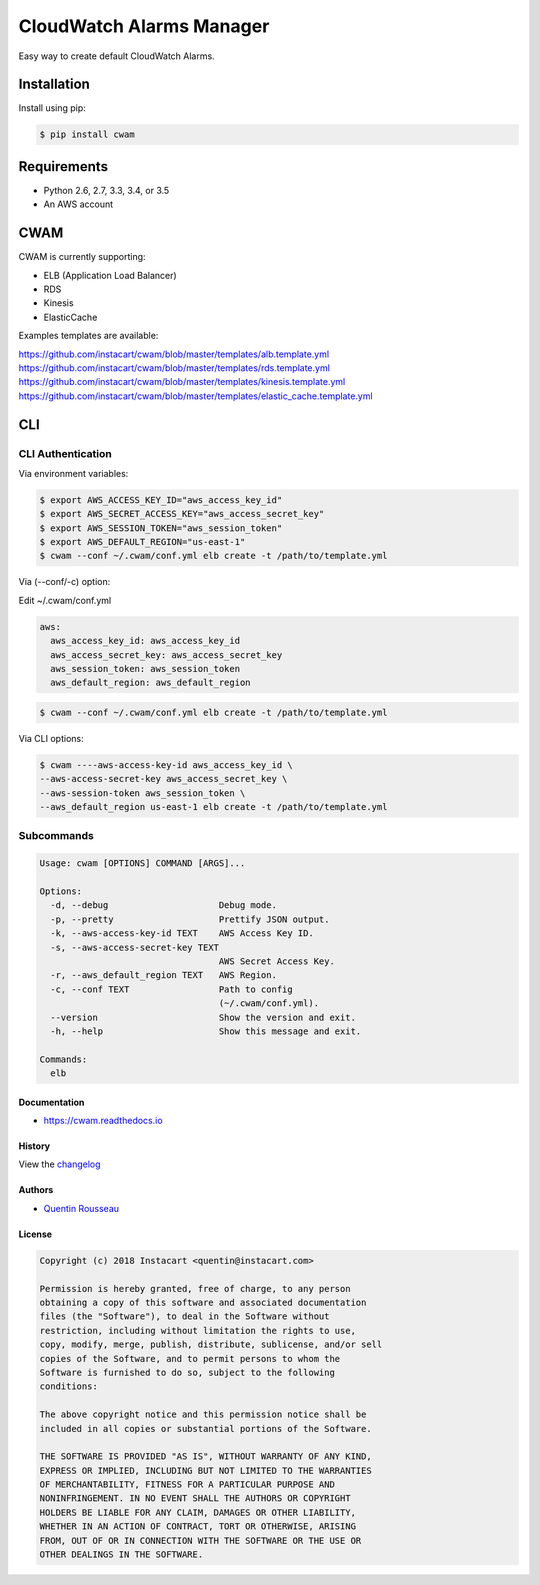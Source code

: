 ===============================
CloudWatch Alarms Manager
===============================

|pypi| |travis| |doc| |pyup|

Easy way to create default CloudWatch Alarms.

Installation
------------

Install using pip:

.. code:: bash

    $ pip install cwam

Requirements
------------

- Python 2.6, 2.7, 3.3, 3.4, or 3.5
- An AWS account

CWAM
------------

CWAM is currently supporting:

- ELB (Application Load Balancer)
- RDS
- Kinesis
- ElasticCache

Examples templates are available:

https://github.com/instacart/cwam/blob/master/templates/alb.template.yml
https://github.com/instacart/cwam/blob/master/templates/rds.template.yml
https://github.com/instacart/cwam/blob/master/templates/kinesis.template.yml
https://github.com/instacart/cwam/blob/master/templates/elastic_cache.template.yml

CLI
---

CLI Authentication
~~~~~~~~~~~~~~~~~~

Via environment variables:

.. code:: bash

    $ export AWS_ACCESS_KEY_ID="aws_access_key_id"
    $ export AWS_SECRET_ACCESS_KEY="aws_access_secret_key"
    $ export AWS_SESSION_TOKEN="aws_session_token"
    $ export AWS_DEFAULT_REGION="us-east-1"
    $ cwam --conf ~/.cwam/conf.yml elb create -t /path/to/template.yml

Via (--conf/-c) option:

Edit ~/.cwam/conf.yml

.. code:: yaml

    aws:
      aws_access_key_id: aws_access_key_id
      aws_access_secret_key: aws_access_secret_key
      aws_session_token: aws_session_token
      aws_default_region: aws_default_region

.. code:: bash

    $ cwam --conf ~/.cwam/conf.yml elb create -t /path/to/template.yml

Via CLI options:

.. code:: bash

    $ cwam ----aws-access-key-id aws_access_key_id \
    --aws-access-secret-key aws_access_secret_key \
    --aws-session-token aws_session_token \
    --aws_default_region us-east-1 elb create -t /path/to/template.yml

Subcommands
~~~~~~~~~~~

.. code:: plain

    Usage: cwam [OPTIONS] COMMAND [ARGS]...

    Options:
      -d, --debug                     Debug mode.
      -p, --pretty                    Prettify JSON output.
      -k, --aws-access-key-id TEXT    AWS Access Key ID.
      -s, --aws-access-secret-key TEXT
                                      AWS Secret Access Key.
      -r, --aws_default_region TEXT   AWS Region.
      -c, --conf TEXT                 Path to config
                                      (~/.cwam/conf.yml).
      --version                       Show the version and exit.
      -h, --help                      Show this message and exit.

    Commands:
      elb

Documentation
=============

- https://cwam.readthedocs.io

History
=======

View the `changelog`_

Authors
=======

-  `Quentin Rousseau`_

License
=======

.. code:: plain

    Copyright (c) 2018 Instacart <quentin@instacart.com>

    Permission is hereby granted, free of charge, to any person
    obtaining a copy of this software and associated documentation
    files (the "Software"), to deal in the Software without
    restriction, including without limitation the rights to use,
    copy, modify, merge, publish, distribute, sublicense, and/or sell
    copies of the Software, and to permit persons to whom the
    Software is furnished to do so, subject to the following
    conditions:

    The above copyright notice and this permission notice shall be
    included in all copies or substantial portions of the Software.

    THE SOFTWARE IS PROVIDED "AS IS", WITHOUT WARRANTY OF ANY KIND,
    EXPRESS OR IMPLIED, INCLUDING BUT NOT LIMITED TO THE WARRANTIES
    OF MERCHANTABILITY, FITNESS FOR A PARTICULAR PURPOSE AND
    NONINFRINGEMENT. IN NO EVENT SHALL THE AUTHORS OR COPYRIGHT
    HOLDERS BE LIABLE FOR ANY CLAIM, DAMAGES OR OTHER LIABILITY,
    WHETHER IN AN ACTION OF CONTRACT, TORT OR OTHERWISE, ARISING
    FROM, OUT OF OR IN CONNECTION WITH THE SOFTWARE OR THE USE OR
    OTHER DEALINGS IN THE SOFTWARE.

.. _changelog: https://github.com/instacart/cwam/blob/master/HISTORY.rst
.. _Quentin Rousseau: https://github.com/kwent

.. |pypi| image:: https://img.shields.io/pypi/v/cwam.svg
   :target: https://pypi.python.org/pypi/cwam
.. |travis| image:: https://img.shields.io/travis/instacart/cwam.svg
   :target: https://travis-ci.org/instacart/cwam
.. |doc| image:: https://readthedocs.org/projects/cwam/badge/?version=latest
   :target: https://cwam.readthedocs.io/en/latest/?badge=latest
.. |pyup| image:: https://pyup.io/repos/github/instacart/cwam/shield.svg
   :target: https://pyup.io/repos/github/instacart/cwam/

